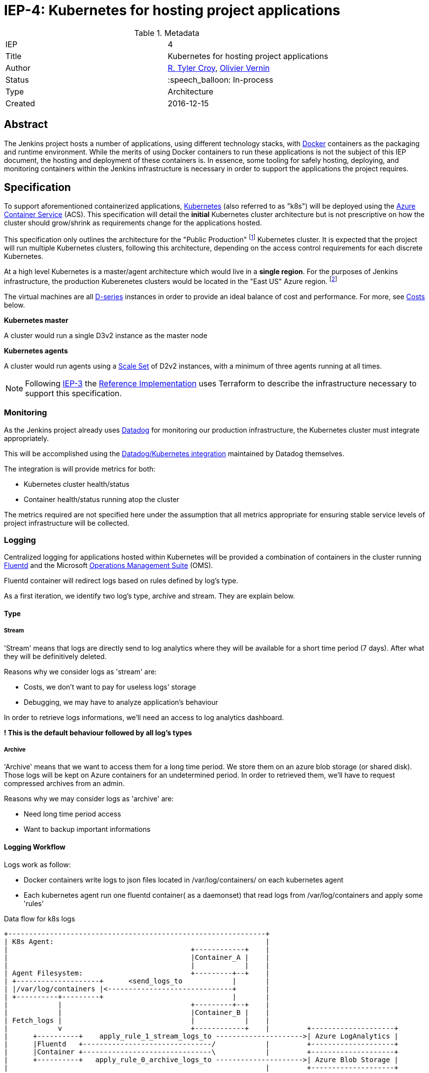 ifdef::env-github[]
:tip-caption: :bulb:
:note-caption: :information_source:
:important-caption: :heavy_exclamation_mark:
:caution-caption: :fire:
:warning-caption: :warning:
endif::[]

= IEP-4: Kubernetes for hosting project applications

:toc:
:hide-uri-scheme:
:sect-anchors:

.Metadata
[cols="2"]
|===
| IEP
| 4

| Title
| Kubernetes for hosting project applications

| Author
| link:https://github.com/rtyler[R. Tyler Croy], link:https://github.com/olblak[Olivier Vernin]

| Status
| :speech_balloon: In-process

| Type
| Architecture

| Created
| 2016-12-15
|===


== Abstract

The Jenkins project hosts a number of applications, using different technology
stacks, with
link:https://en.wikipedia.org/wiki/Docker_%28software%29[Docker]
containers as the packaging and runtime environment. While the merits of using Docker
containers to run these applications is not the subject of this IEP document,
the hosting and deployment of these containers is. In essence, some tooling for
safely hosting, deploying, and monitoring containers within the Jenkins
infrastructure is necessary in order to support the applications the project
requires.

== Specification

To support aforementioned containerized applications,
link:http://kubernetes.io[Kubernetes]
(also referred to as "k8s") will be deployed using the
link:https://azure.microsoft.com/en-us/services/container-service/[Azure Container Service]
(ACS).  This specification will detail the *initial* Kubernetes cluster
architecture but is not prescriptive on how the cluster should grow/shrink as
requirements change for the applications hosted.

This specification only outlines the architecture for the "Public Production"
footnoteref:[iep2,https://github.com/jenkins-infra/iep/tree/master/iep-002]
Kubernetes cluster. It is expected that the project will run multiple
Kubernetes clusters, following this architecture, depending on the access
control requirements for each discrete Kubernetes.

At a high level Kubernetes is a master/agent architecture which would live in a
*single region*. For the purposes of Jenkins infrastructure, the production
Kuberenetes clusters would be located in the "East US" Azure region.
footnoteref:[regions,https://azure.microsoft.com/en-us/regions/]

The virtual machines are all
link:https://azure.microsoft.com/en-us/pricing/details/virtual-machines/series/#d-series[D-series]
instances in order to provide an ideal balance of cost and performance. For
more, see <<Costs>> below.


*Kubernetes master*

A cluster would run a single D3v2 instance as the master node


*Kubernetes agents*

A cluster would run agents using a
link:https://azure.microsoft.com/en-us/services/virtual-machine-scale-sets/[Scale Set]
of D2v2 instances, with a minimum of three agents running at all times.



[NOTE]
====
Following
link:https://github.com/jenkins-infra/iep/tree/master/iep-003[IEP-3]
the <<reference-implementation>> uses Terraform to describe the infrastructure
necessary to support this specification.
====


=== Monitoring

As the Jenkins project already uses
link:http://datadoghq.com[Datadog]
for monitoring our production infrastructure, the Kubernetes cluster must
integrate appropriately.

This will be accomplished using the
link:http://docs.datadoghq.com/integrations/kubernetes/[Datadog/Kubernetes integration]
maintained by Datadog themselves.

The integration is will provide metrics for both:

* Kubernetes cluster health/status
* Container health/status running atop the cluster

The metrics required are not specified here under the assumption that all
metrics appropriate for ensuring stable service levels of project
infrastructure will be collected.

=== Logging


Centralized logging for applications hosted within Kubernetes will be provided
a combination of containers in the cluster running
link:https://en.wikipedia.org/wiki/Fluentd[Fluentd]
and the Microsoft
link:http://www.microsoft.com/en-us/cloud-platform/operations-management-suite[Operations Management Suite]
(OMS).

Fluentd container will redirect logs based on rules defined by log's type.

As a first iteration, we identify two log's type, archive and stream.
They are explain below.


==== Type
===== Stream
'Stream' means that logs are directly send to log analytics 
where they will be available for a short time period (7 days).
After what they will be definitively deleted.

Reasons why we consider logs as 'stream' are:

* Costs, we don't want to pay for useless logs' storage 
* Debugging, we may have to analyze application's behaviour

In order to retrieve logs informations, we'll need an access to log analytics dashboard.

*! This is the default behaviour followed by all log's types*

===== Archive
'Archive' means that we want to access them for a long time period.
We store them on an azure blob storage (or shared disk).
Those logs will be kept on Azure containers for an undetermined period.
In order to retrieved them, we'll have to request compressed archives from an admin.

Reasons why we may consider logs as 'archive' are:

* Need long time period access 
* Want to backup important informations

==== Logging Workflow
Logs work as follow:

* Docker containers write logs to json files located in /var/log/containers/ on each kubernetes agent
* Each kubernetes agent run one fluentd container( as a daemonset) that read logs from /var/log/containers
and apply some 'rules'


.Data flow for k8s logs
[source]
....
+--------------------------------------------------------------+                                                                                                
| K8s Agent:                                                   |
|                                            +------------+    |
|                                            |Container_A |    |
|                                            |            |    |
| Agent Filesystem:                          +---------+--+    |
| +--------------------+      <send_logs_to            |       |
| |/var/log/containers |<------------------------------+       |
| +----------+---------+                               |       |
|            |                               +---------+--+    |
|            |                               |Container_B |    |
| Fetch_logs |                               |            |    |
|            v                               +------------+    |         +--------------------+
|      +----------+    apply_rule_1_stream_logs_to --------------------->| Azure LogAnalytics |
|      |Fluentd   +-------------------------------/            |         +--------------------+
|      |Container +-------------------------------\            |         +--------------------+
|      +----------+   apply_rule_0_archive_logs_to --------------------->| Azure Blob Storage |
|                                                              |         +--------------------+
+--------------------------------------------------------------+
....

In order to know which workflow need to be apply.
We use kubernetes lables.

By convention we use label 'logtype'.

If logtype == 'archive', we apply 'archive' workflow.
Otherwise we apply 'stream' workflow.

pros:

* We don't have to modify default logging configuration.
* We don't have to rebuild docker image when we change log type.
* We don't have to restart docker container when we modify log type.
* Easy to handle from fluentd configuration.

cons:

* We can't have different log's types within an application

A docker image that implement this workflow can be found in Olivier Vernin's
link:https://github.com/olblak/fluentd-k8s-azure[fluentd-k8s-azure]
repository.


=== Deployment/Orchestration

As we made the decision to use a kubernetes infrastructure, +
We still need processes and tools to automate and tests kubernetes deployment.

Kubernetes use : +

- Yaml files to define infrastructure state
- Kubectl cli to interact with kubernetes cluster (CRUD operations)

Because using kubectl to deploy yaml files is idempotent,we can easily script it.

We investigated two approaches to automate k8s deployment

1. Using Jenkins + scripting to apply configurations
2. Using Puppet to apply configurations

==== Jenkins
Each time we need to apply modifications, we just have to create/update yaml configurations files
and let jenkins deploy it. +
Fairly easy as kubectl is idempotent so we just have to follow this process. +

.Jenkins
    +-------------+                           +----------------+
    |             |                           |     Github     |
    | Contributor +-------------------------> |  jenkins-infra |
    |             |       Commit              |                |
    +-------------+        code               +--------+-------+
                                                       |
                                                       |   Trigger
    +-----------------+                                | Test&Deploy
    | K8s cluster     |                                v
    | +-----+ +-----+ |                       +--------+-------+
    | |Node | |Node | |                       |     Jenkins    |
    | |  1  | | 2   | <-----------------------|   Jenkinsfile  |
    | +-----+ +-----+ | Apply configurations  +----------------+
    +-----------------+

But:

- How do we share/publish secret informations, credentials,...? +
    A solution would be to encrypt secrets with password or gpg keys before pushing them
    on git repository.
    Jenkins will have to unencrypt them before deploying them on kubernetes cluster.
- How do we handle resources ordering? +
    We can use naming conventions to be sure that resource 00-secret.yaml will be deploy before 01-daemonset.yaml
- Is some case, complexe logics need to be apply to achieve correct deployments. +
  Which can be done through scripting like bash,python,... +
  Ex: Updating k8s secrets, do not update secrets used in containers applications.
  which mean that each time we update secrets, we also have to take care of pods using them

Problems explained above are common concerns that configuration management tools try to solve.

==== Puppet
We may also use puppet to template and apply kubernetes configurations files.
Main advantages:
- We already have a puppet environment configured and correctly working
- We already have a good testing process with puppet, linting, rspec,...
- We already have a deployment workflow, feature branch -> staging -> production
- We can use hiera to store secrets
- We can use puppet to define complexe scenarios

.Puppet

    +-------------+                      +----------------+
    |             |                      |     Github     |
    | Contributor +--------------------> |  jenkins-infra |
    |             |       Commit         |                |
    +-------------+        code          +--------+-------+
                                                  |
                                                  | Trigger
    +-----------------+                           |  Test
    | K8s cluster     |                           |
    | +-----+ +-----+ |                  +--------v-------+
    | |Node | |Node | |                  |     Jenkins    |
    | |  1  | | 2   | |                  |   Jenkinsfile  |
    | |     | |     | |                  +--------+-------+
    | +-----+ +-----+ |                           |
    +--------+--------+                           |   Merge
             ^                                    | Production
             |                                    |
             |                           +--------v-------+
             |                           |     Puppet     |
             +---------------------------+     Master     |
                Apply configurations     +----------------+

==== Conclusion
We agreed that we gonna use puppet to deploy kubernetes configurations.
If needed we are still able to use another solution.

== Motivation

The motivation for centralizing container hosting is fairly
self-evident. Consistency of management, deployment, logging, monitoring, and
runtime environment will be a major time-saver for volunteers participating in
the Jenkins project.

Additionally, consolidation on a well understood and supported tool
(Kuberenetes) allows the infrastructure team to spend less time operating the
underlying hosting platform.


== Rationale

As mentioned in the <<Abstract>>, the Jenkins project runs containerized
applications, the merits of which are outside the scope of this document.
Thusly this document outlines an approach for managing numerous containers in
Azure.

There is a fundamental assumption being made in using Azure Container Service,
that is: it's cheaper/easier/faster to use a "turn-key" solution for building
and running a container orchestrator (e.g. Kubernetes) than it would be to
build out such a cluster ourselves using virtual machines and Puppet (for
example).

With this assumption, the options provided by ACS are: Kubernetes, Docker
Swarm, or DC/OS.

The selection for Kubernetes largely rests on two criteria:

. Kubernetes is supported in some form by two of the three major cloud vendors
  (Microsoft, Google). Which indicates project maturity and long-term support but
  also flexibility for the Jenkins project to migrate to alternative cloud
  vendors if the need were to arise.
. Developer preference: we prefer Kubernetes and the tooling it provides over the alternatives.

=== Docker Swarm

Docker Swarm is the leading option, behind Kubernetes, But the open source
"swarm mode" functionality is not supported by Azure Container Service, nor is
Docker Swarm supported by any other vendor other than Microsoft at this point.

The focus from Docker, Inc. seems to be more on products such as
link:https://www.docker.com/products/docker-datacenter[Docker Datacenter]
long-term, which makes choosing Docker Swarm on ACS seem risky.

=== DC/OS

Similar to Docker Swarm on ACS, there is no mainstream support for DC/OS on
other cloud providers which suggests either immaturity in the project or lack
of long-term committment by platform vendors to support it.

Additionally, at this point in time, the authors of this document do not know
anybody committed to running production workloads on DC/OS (we're certain they
exist however).

== Costs

[quote, https://azure.microsoft.com/en-us/pricing/details/container-service/]
____
ACS is a free service that clusters Virtual Machines (VMs) into a container
service. You only pay for the VMs and associated storage and networking
resources consumed.
____


Assuming a single minimally scaled cluster with a single master and three
agents, the annual cost of the Kubernetes cluster itself would be: *$3,845.64*.
Obviously as the number of agents increases, the cost will increase per-agent
instance.


.Costs
|===
| Instance | Annual Cost (East US)

| D2v2
| $1278.96

| D3v2
| $2566.68
|===


[[reference-implementation]]
== Reference Implementation


The current reference implementation is authored by
link:https://github.com/olblak[Olivier Vernin]
in
link:https://github.com/jenkins-infra/azure/pull/5[pull request #5]
to the
link:https://github.com/jenkins-infra/azure[azure]
repository.
